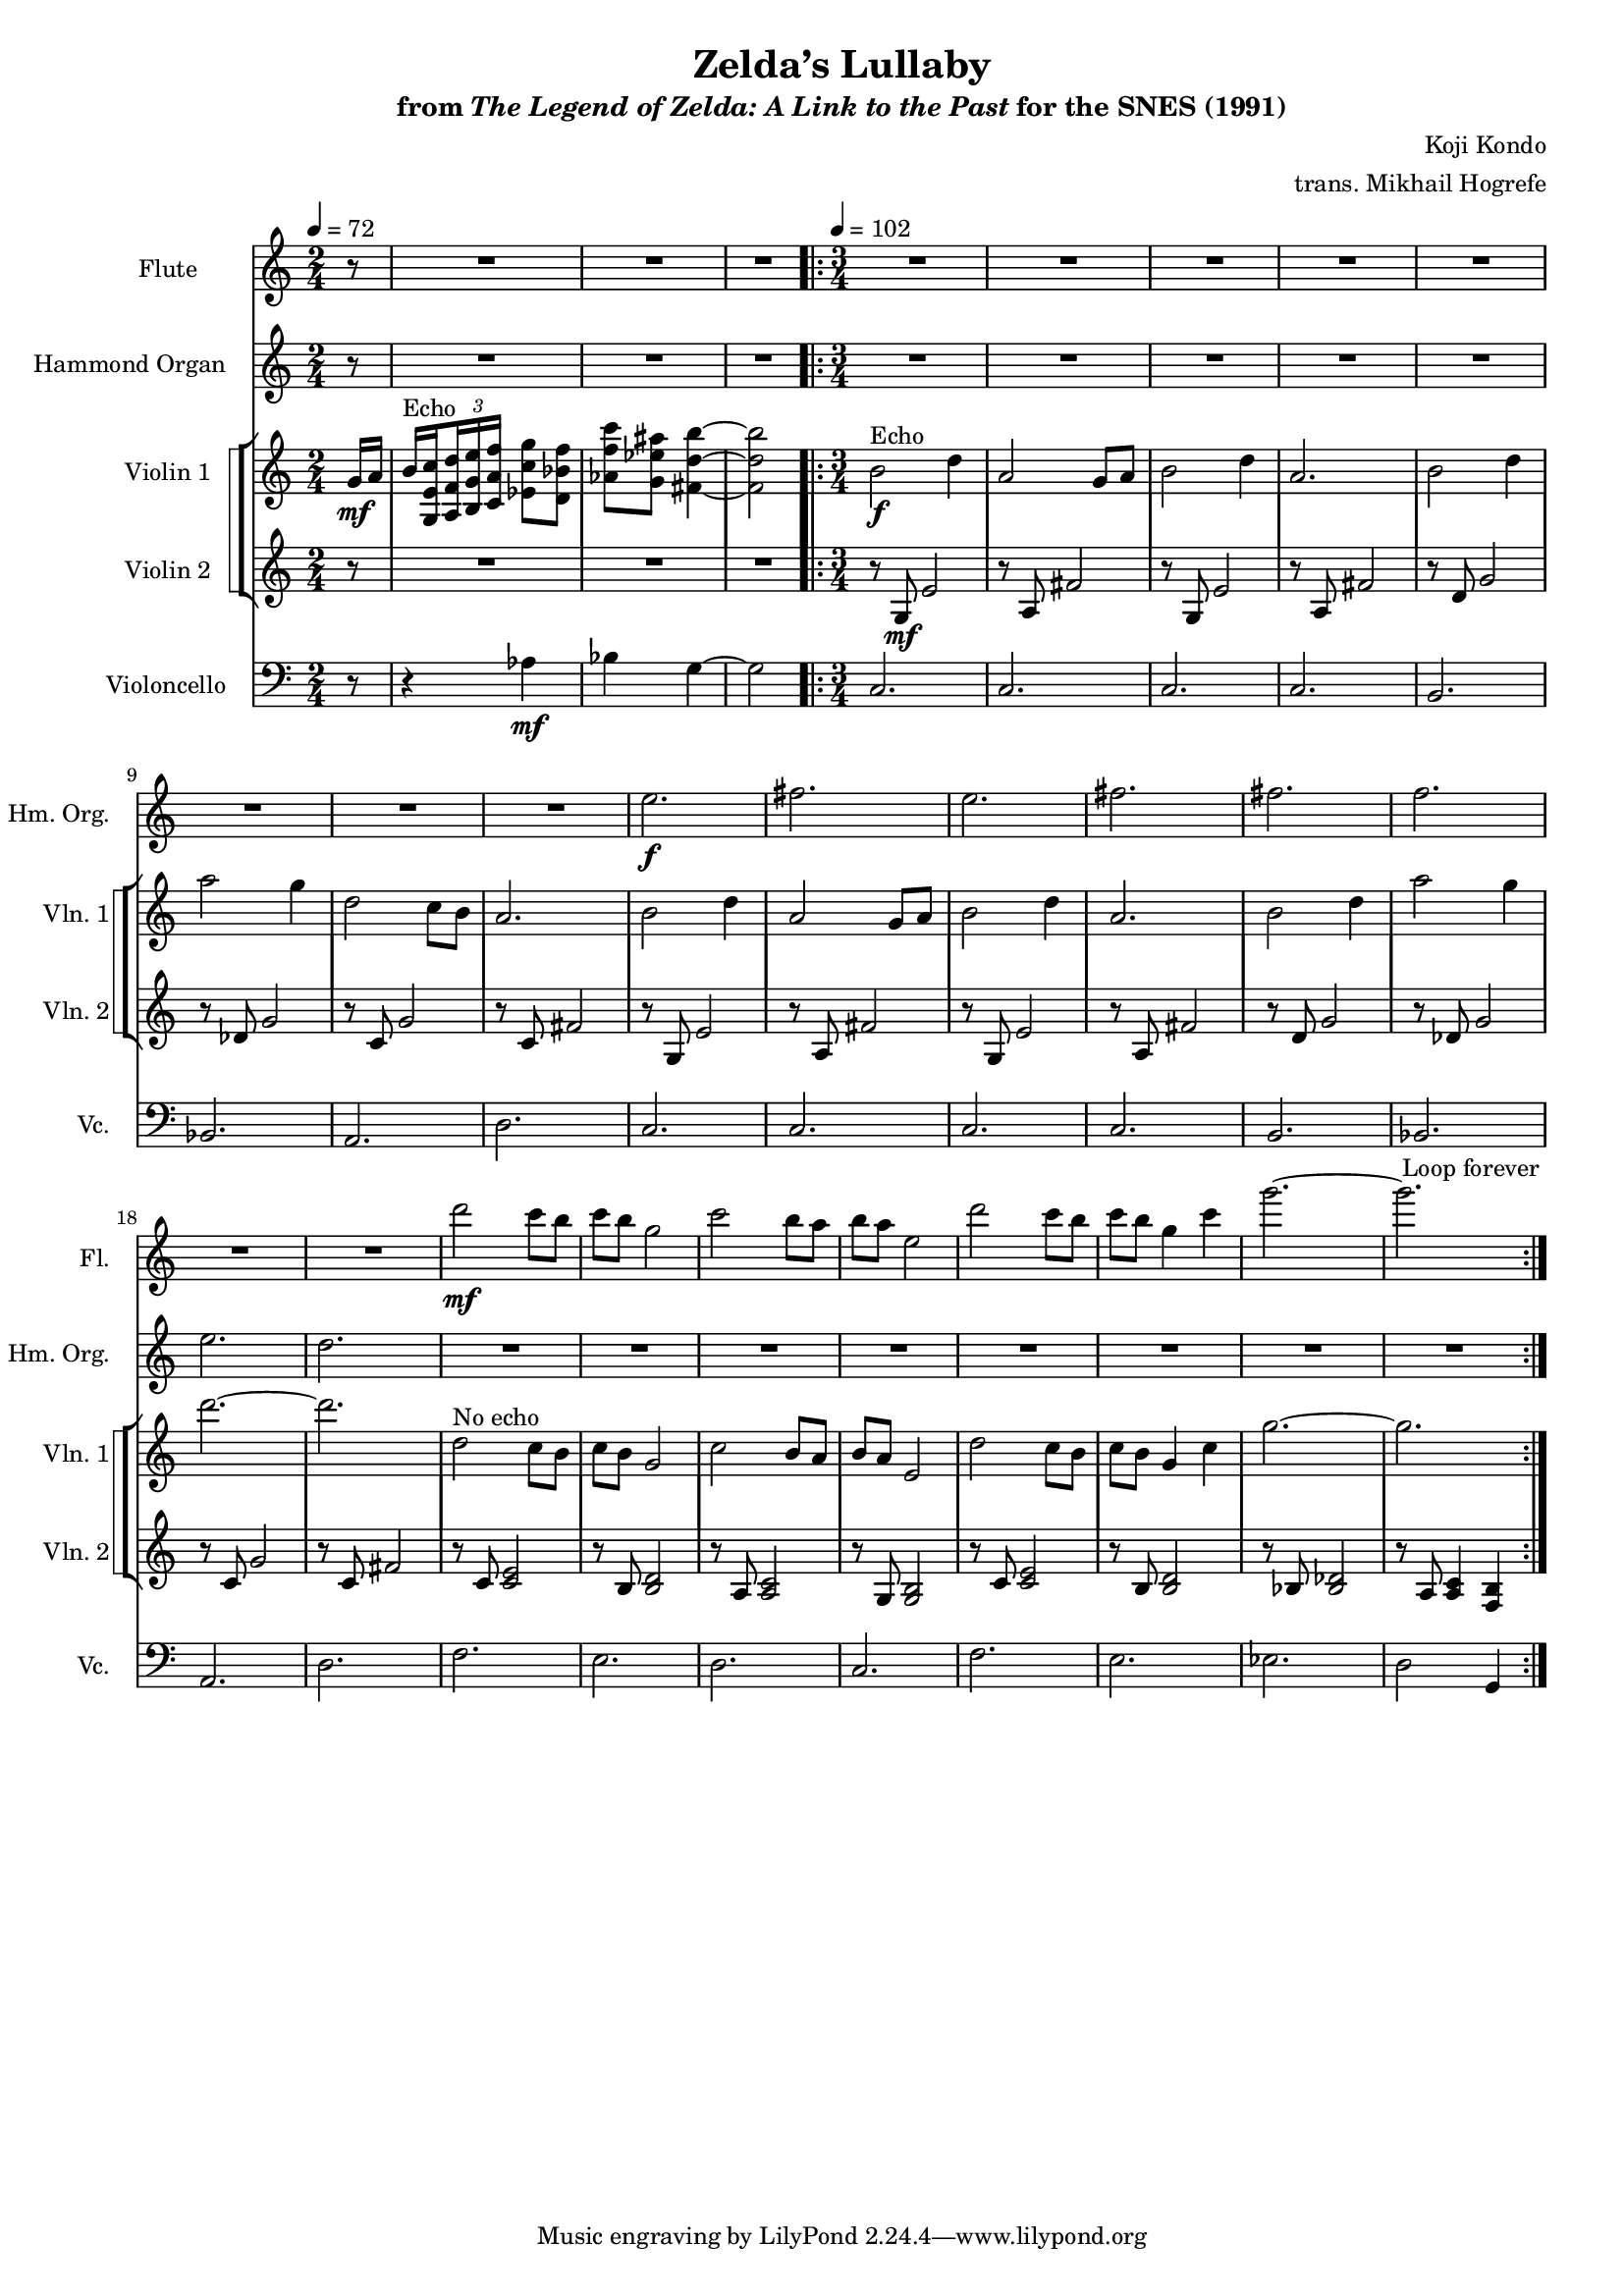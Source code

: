 \version "2.24.3"
#(set-global-staff-size 16)

\paper {
  left-margin = 0.7\in
}

\book {
    \header {
        title = "Zelda’s Lullaby"
        subtitle = \markup { "from" {\italic "The Legend of Zelda: A Link to the Past"} "for the SNES (1991)" }
        composer = "Koji Kondo"
        arranger = "trans. Mikhail Hogrefe"
    }

    \score {
        {
            <<
                \new Staff \relative c''' {                 
                    \set Staff.instrumentName = "Flute"
                    \set Staff.shortInstrumentName = "Fl."  
\tempo 4 = 72
\key c \major
\time 2/4
\partial 8 r8 |
R2*3
                    \repeat volta 2 {
\time 3/4
\tempo 4=102
R2.*16
d2\mf c8 b |
c8 b g2 |
c2 b8 a |
b8 a e2 |
d'2 c8 b |
c8 b g4 c |
g'2. ~ |
g2. |
                    }
\once \override Score.RehearsalMark.self-alignment-X = #RIGHT
\mark \markup { \fontsize #-2 "Loop forever" }
                }

                \new Staff \relative c'' {                 
                    \set Staff.instrumentName = "Hammond Organ"
                    \set Staff.shortInstrumentName = "Hm. Org."  
\key c \major
r8 |
R2*3

R2.*8
e2.\f |
fis2. |
e2. |
fis2. |
fis2. |
f2. |
e2. |
d2. |
R2.*8
                }

                \new StaffGroup <<
                    \new StaffGroup <<
                        \set StaffGroup.systemStartDelimiter = #'SystemStartSquare
                        \new Staff \relative c'' {                 
                            \set Staff.instrumentName = "Violin 1"
                            \set Staff.shortInstrumentName = "Vln. 1"  
\key c \major
\partial 8 g16\mf a |
\override TupletBracket.bracket-visibility = ##f
b16^\markup{Echo} \set stemRightBeamCount = 1 <g, e' c'> \set stemLeftBeamCount = 1 \tuplet 3/2 { <a f' d'>16 <b g' e'> <c a' f'> } <ees c' g'>8 <d bes' f'> |
<aes' f' c'>8 <g ees' ais> <fis d' b'>4 ~ |
<fis d' b'>2 |

b2\f^\markup{Echo} d4 |
a2 g8 a |
b2 d4 |
a2. |
b2 d4 |
a'2 g4 |
d2 c8 b |
a2. |
b2 d4 |
a2 g8 a |
b2 d4 |
a2. |
b2 d4 |
a'2 g4 |
d'2. ~ |
d2. |
d,2^\markup{"No echo"} c8 b |
c8 b g2 |
c2 b8 a |
b8 a e2 |
d'2 c8 b |
c8 b g4 c |
g'2. ~ |
g2. |
                        }

                        \new Staff \relative c' {                 
                            \set Staff.instrumentName = "Violin 2"
                            \set Staff.shortInstrumentName = "Vln. 2"  
\key c \major
r8 |
R2*3

r8 g\mf e'2 |
r8 a, fis'2 |
r8 g, e'2 |
r8 a, fis'2 |
r8 d g2 |
r8 des g2 |
r8 c, g'2 |
r8 c, fis2 |
r8 g, e'2 |
r8 a, fis'2 |
r8 g, e'2 |
r8 a, fis'2 |
r8 d g2 |
r8 des g2 |
r8 c, g'2 |
r8 c, fis2 |
r8 c <c e>2 |
r8 b <b d>2 |
r8 a <a c>2 |
r8 g <g b>2 |
r8 c <c e>2 |
r8 b <b d>2 |
r8 bes <bes des>2 |
r8 a <a c>4 <f b> |
                        }
                    >>
                >>

                \new Staff \relative c' {                 
                    \set Staff.instrumentName = "Violoncello"
                    \set Staff.shortInstrumentName = "Vc."  
\key c \major
\clef bass
r8 |
r4 aes\mf |
bes4 g ~ |
g2 |

c,2. |
c2. |
c2. |
c2. |
b2. |
bes2. |
a2. |
d2. |
c2. |
c2. |
c2. |
c2. |
b2. |
bes2. |
a2. |
d2. |
f2. |
e2. |
d2. |
c2. |
f2. |
e2. |
ees2. |
d2 g,4 |
                }
            >>
        }
        \layout {
            \context {
                \Staff
                \RemoveEmptyStaves
            }
            \context {
                \DrumStaff
                \RemoveEmptyStaves
            }
        }
    }
}
